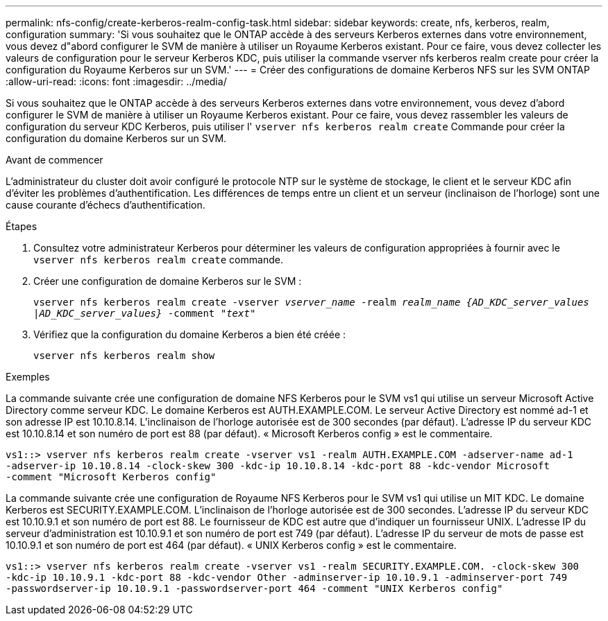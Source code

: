 ---
permalink: nfs-config/create-kerberos-realm-config-task.html 
sidebar: sidebar 
keywords: create, nfs, kerberos, realm, configuration 
summary: 'Si vous souhaitez que le ONTAP accède à des serveurs Kerberos externes dans votre environnement, vous devez d"abord configurer le SVM de manière à utiliser un Royaume Kerberos existant. Pour ce faire, vous devez collecter les valeurs de configuration pour le serveur Kerberos KDC, puis utiliser la commande vserver nfs kerberos realm create pour créer la configuration du Royaume Kerberos sur un SVM.' 
---
= Créer des configurations de domaine Kerberos NFS sur les SVM ONTAP
:allow-uri-read: 
:icons: font
:imagesdir: ../media/


[role="lead"]
Si vous souhaitez que le ONTAP accède à des serveurs Kerberos externes dans votre environnement, vous devez d'abord configurer le SVM de manière à utiliser un Royaume Kerberos existant. Pour ce faire, vous devez rassembler les valeurs de configuration du serveur KDC Kerberos, puis utiliser l' `vserver nfs kerberos realm create` Commande pour créer la configuration du domaine Kerberos sur un SVM.

.Avant de commencer
L'administrateur du cluster doit avoir configuré le protocole NTP sur le système de stockage, le client et le serveur KDC afin d'éviter les problèmes d'authentification. Les différences de temps entre un client et un serveur (inclinaison de l'horloge) sont une cause courante d'échecs d'authentification.

.Étapes
. Consultez votre administrateur Kerberos pour déterminer les valeurs de configuration appropriées à fournir avec le `vserver nfs kerberos realm create` commande.
. Créer une configuration de domaine Kerberos sur le SVM :
+
`vserver nfs kerberos realm create -vserver _vserver_name_ -realm _realm_name_ _{AD_KDC_server_values |AD_KDC_server_values}_ -comment "_text_"`

. Vérifiez que la configuration du domaine Kerberos a bien été créée :
+
`vserver nfs kerberos realm show`



.Exemples
La commande suivante crée une configuration de domaine NFS Kerberos pour le SVM vs1 qui utilise un serveur Microsoft Active Directory comme serveur KDC. Le domaine Kerberos est AUTH.EXAMPLE.COM. Le serveur Active Directory est nommé ad-1 et son adresse IP est 10.10.8.14. L'inclinaison de l'horloge autorisée est de 300 secondes (par défaut). L'adresse IP du serveur KDC est 10.10.8.14 et son numéro de port est 88 (par défaut). « Microsoft Kerberos config » est le commentaire.

[listing]
----
vs1::> vserver nfs kerberos realm create -vserver vs1 -realm AUTH.EXAMPLE.COM -adserver-name ad-1
-adserver-ip 10.10.8.14 -clock-skew 300 -kdc-ip 10.10.8.14 -kdc-port 88 -kdc-vendor Microsoft
-comment "Microsoft Kerberos config"
----
La commande suivante crée une configuration de Royaume NFS Kerberos pour le SVM vs1 qui utilise un MIT KDC. Le domaine Kerberos est SECURITY.EXAMPLE.COM. L'inclinaison de l'horloge autorisée est de 300 secondes. L'adresse IP du serveur KDC est 10.10.9.1 et son numéro de port est 88. Le fournisseur de KDC est autre que d'indiquer un fournisseur UNIX. L'adresse IP du serveur d'administration est 10.10.9.1 et son numéro de port est 749 (par défaut). L'adresse IP du serveur de mots de passe est 10.10.9.1 et son numéro de port est 464 (par défaut). « UNIX Kerberos config » est le commentaire.

[listing]
----
vs1::> vserver nfs kerberos realm create -vserver vs1 -realm SECURITY.EXAMPLE.COM. -clock-skew 300
-kdc-ip 10.10.9.1 -kdc-port 88 -kdc-vendor Other -adminserver-ip 10.10.9.1 -adminserver-port 749
-passwordserver-ip 10.10.9.1 -passwordserver-port 464 -comment "UNIX Kerberos config"
----
